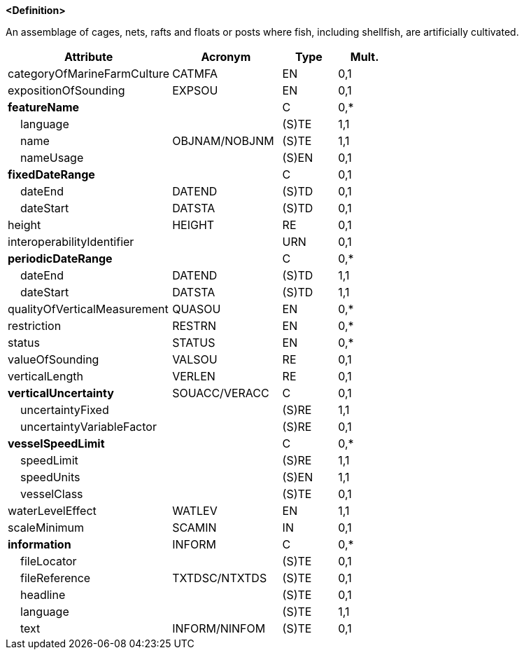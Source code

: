 **<Definition>**

An assemblage of cages, nets, rafts and floats or posts where fish, including shellfish, are artificially cultivated.

[cols="3,2,1,1", options="header"]
|===
|Attribute |Acronym |Type |Mult.

|categoryOfMarineFarmCulture|CATMFA|EN|0,1
|expositionOfSounding|EXPSOU|EN|0,1
|**featureName**||C|0,*
|    [.red]#language#||(S)TE|1,1
|    [.red]#name#|OBJNAM/NOBJNM|(S)TE|1,1
|    nameUsage||(S)EN|0,1
|**fixedDateRange**||C|0,1
|    dateEnd|DATEND|(S)TD|0,1
|    dateStart|DATSTA|(S)TD|0,1
|height|HEIGHT|RE|0,1
|interoperabilityIdentifier||URN|0,1
|**periodicDateRange**||C|0,*
|    [.red]#dateEnd#|DATEND|(S)TD|1,1
|    [.red]#dateStart#|DATSTA|(S)TD|1,1
|qualityOfVerticalMeasurement|QUASOU|EN|0,*
|restriction|RESTRN|EN|0,*
|status|STATUS|EN|0,*
|valueOfSounding|VALSOU|RE|0,1
|verticalLength|VERLEN|RE|0,1
|**verticalUncertainty**|SOUACC/VERACC|C|0,1
|    [.red]#uncertaintyFixed#||(S)RE|1,1
|    uncertaintyVariableFactor||(S)RE|0,1
|**vesselSpeedLimit**||C|0,*
|    [.red]#speedLimit#||(S)RE|1,1
|    [.red]#speedUnits#||(S)EN|1,1
|    vesselClass||(S)TE|0,1
|[.red]#waterLevelEffect#|WATLEV|EN|1,1
|scaleMinimum|SCAMIN|IN|0,1
|**information**|INFORM|C|0,*
|    fileLocator||(S)TE|0,1
|    fileReference|TXTDSC/NTXTDS|(S)TE|0,1
|    headline||(S)TE|0,1
|    [.red]#language#||(S)TE|1,1
|    text|INFORM/NINFOM|(S)TE|0,1
|===

// include::../features_rules/MarineFarmCulture_rules.adoc[tag=MarineFarmCulture]
